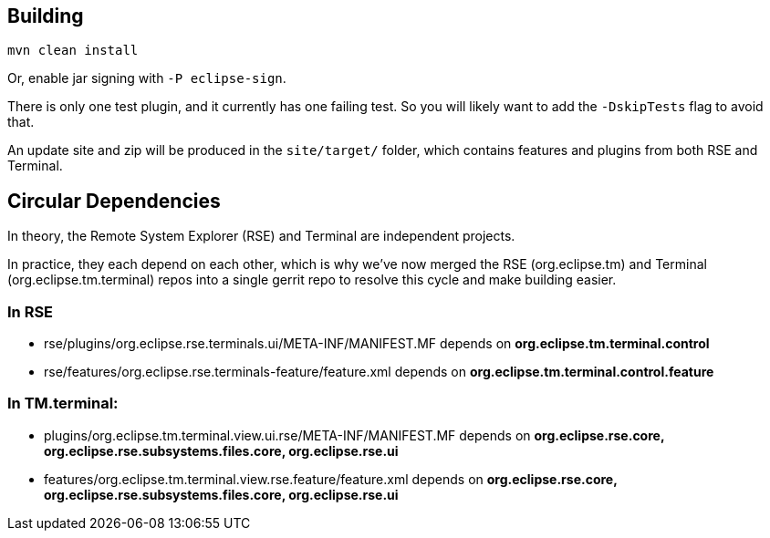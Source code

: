 == Building

`mvn clean install`

Or, enable jar signing with `-P eclipse-sign`.

There is only one test plugin, and it currently has one failing test. So you will likely want to add the `-DskipTests` flag to avoid that.

An update site and zip will be produced in the `site/target/` folder, which contains features and plugins from both RSE and Terminal.

== Circular Dependencies

In theory, the Remote System Explorer (RSE) and Terminal are independent projects.

In practice, they each depend on each other, which is why we've now merged the RSE (org.eclipse.tm) and Terminal (org.eclipse.tm.terminal) repos into a single gerrit repo to resolve this cycle and make building easier.

=== In RSE

* rse/plugins/org.eclipse.rse.terminals.ui/META-INF/MANIFEST.MF
depends on
 *org.eclipse.tm.terminal.control*

* rse/features/org.eclipse.rse.terminals-feature/feature.xml
depends on
 *org.eclipse.tm.terminal.control.feature*

=== In TM.terminal:

* plugins/org.eclipse.tm.terminal.view.ui.rse/META-INF/MANIFEST.MF
depends on
 *org.eclipse.rse.core, org.eclipse.rse.subsystems.files.core, org.eclipse.rse.ui*

* features/org.eclipse.tm.terminal.view.rse.feature/feature.xml
depends on
 *org.eclipse.rse.core, org.eclipse.rse.subsystems.files.core, org.eclipse.rse.ui*

